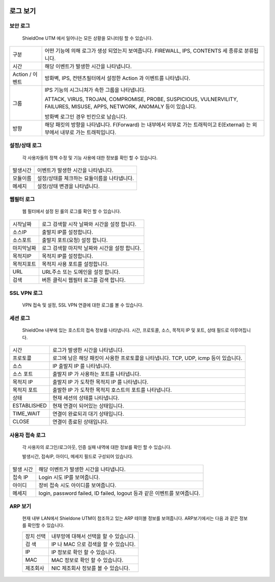 
 .. index:: LOG, 로그 확인, 방화벽 로그, 보안 로그, 설정/상태 로그, 웹 필터 로그, SSL VPN로그, 세션 로그, ARP, ARP 보기, 사용자 접속 로그
로그 보기
---------------------------------------

보안 로그
^^^^^^^^^^^^^^^^^^^^^^^^^

 ShieldOne UTM 에서 일어나는 모든 상황을 모니터링 할 수 있습니다.


 .. image:: images/3-40.png

+------------------+-------------------------------------------------------------------------------------------------------------------------------+
| 구분             | 어떤 기능에 의해 로그가 생성 되었는지 보여줍니다. FIREWALL, IPS, CONTENTS 세 종류로 분류됩니다.                               |
+------------------+-------------------------------------------------------------------------------------------------------------------------------+
| 시간             | 해당 이벤트가 발생한 시간을 나타냅니다.                                                                                       |
+------------------+-------------------------------------------------------------------------------------------------------------------------------+
| Action / 이벤트  | 방화벽, IPS, 컨텐츠필터에서 설정한 Action 과 이벤트를 나타냅니다.                                                             |
+------------------+-------------------------------------------------------------------------------------------------------------------------------+
| 그룹             | IPS 기능의 시그니쳐가 속한 그룹을 나타냅니다.                                                                                 |
|                  |                                                                                                                               |
|                  | ATTACK, VIRUS, TROJAN, COMPROMISE, PROBE, SUSPICIOUS, VULNERVILITY, FAILURES, MISUSE, APPS, NETWORK, ANOMALY 등이 있습니다.   |
|                  |                                                                                                                               |
|                  | 방화벽 로그인 경우 빈칸으로 남습니다.                                                                                         |
+------------------+-------------------------------------------------------------------------------------------------------------------------------+
| 방향             | 해당 패킷의 방향을 나타냅니다. F(Forward) 는 내부에서 외부로 가는 트래픽이고 E(External) 는 외부에서 내부로 가는 트래픽입니다.|
+------------------+-------------------------------------------------------------------------------------------------------------------------------+

설정/상태 로그
^^^^^^^^^^^^^^^^^^^^^^^^^

 각 사용자들의 정책 수정 및 기능 사용에 대한 정보를 확인 할 수 있습니다.


 .. image:: images/3-41.png

+-----------+--------------------------------------------------------+
| 발생시간  | 이벤트가 발생한 시간을 나타냅니다.                     |
+-----------+--------------------------------------------------------+
| 모듈이름  | 설정/상태를 체크하는 묘듈이름을 나타냅니다.            |
+-----------+--------------------------------------------------------+
| 메세지    | 설정/상태 변경을 나타냅니다.                           |
+-----------+--------------------------------------------------------+



웹필터 로그
^^^^^^^^^^^^^^^^^^^^^^^^

 웹 필터에서 설정 된 룰의 로그를 확인 할 수 있습니다.


 .. image:: images/3-42.png

+-------------+------------------------------------------------------+
| 시작날짜    | 로그 검색할 시작 날짜와 시간을 설정 합니다.          |
+-------------+------------------------------------------------------+
| 소스IP      | 출발지 IP를 설정합니다.                              |
+-------------+------------------------------------------------------+
| 소스포트    | 출발지 포트(요청) 설정 합니다.                       |
+-------------+------------------------------------------------------+
| 마지막날짜  | 로그 검색할 마지막 날짜와 시간을 설정 합니다.        |
+-------------+------------------------------------------------------+
| 목적지IP    | 목적지 IP를 설정합니다.                              |
+-------------+------------------------------------------------------+
| 목적지포트  | 목적지 사용 포트를 설정합니다.                       |
+-------------+------------------------------------------------------+
| URL         | URL주소 또는 도메인을 설정 합니다.                   |
+-------------+------------------------------------------------------+
| 검색        | 버튼 클릭시 웹필터 로그를 검색 합니다.               |
+-------------+------------------------------------------------------+

SSL VPN 로그
^^^^^^^^^^^^^^^^^^^^^^^

 VPN 접속 및 설정, SSL VPN 연결에 대한 로그를 볼 수 있습니다.


 .. image:: images/3-43.png


세션 로그
^^^^^^^^^^^^^^^^^^^^^^^

 ShieldOne 내부에 있는 호스트의 접속 정보를 나타냅니다.
 시간, 프로토콜, 소스, 목적지 IP 및 포트, 상태 필드로 이루어집니다.


 .. image:: images/3-44.png

+------------------+--------------------------------------------------------------------------------------+
| 시간             | 로그가 발생한 시간을 나타냅니다.                                                     |
+------------------+--------------------------------------------------------------------------------------+
| 프로토콜         | 로그에 남은 해당 패킷이 사용한 프로토콜을 나타냅니다. TCP, UDP, icmp 등이 있습니다.  |
+------------------+--------------------------------------------------------------------------------------+
| 소스             | IP 출발지 IP 를 나타냅니다.                                                          |
+------------------+--------------------------------------------------------------------------------------+
| 소스 포트        | 출발지 IP 가 사용하는 포트를 나타냅니다.                                             |
+------------------+--------------------------------------------------------------------------------------+
| 목적지 IP        | 출발지 IP 가 도착한 목적지 IP 를 나타냅니다.                                         |
+------------------+--------------------------------------------------------------------------------------+
| 목적지 포트      | 출발한 IP 가 도착한 목적지 호스트의 포트를 나타냅니다.                               |
+------------------+--------------------------------------------------------------------------------------+
| 상태             | 현재 세션의 상태를 나타냅니다.                                                       |
+------------------+--------------------------------------------------------------------------------------+
|   ESTABLISHED    | 현재 연결이 되어있는 상태입니다.                                                     |
+------------------+--------------------------------------------------------------------------------------+
|   TIME_WAIT      | 연결이 완료되괴 대기 상태입니다.                                                     |
+------------------+--------------------------------------------------------------------------------------+
|   CLOSE          | 연결이 종료된 상태입니다.                                                            |
+------------------+--------------------------------------------------------------------------------------+

사용자 접속 로그
^^^^^^^^^^^^^^^^^^^^^^

 각 사용자의 로그인/로그아웃, 인증 실패 내역에 대한 정보를 확인 할 수 있습니다.

 발생시간, 접속IP, 아이디, 메세지 필드로 구성되어 있습니다.


 .. image:: images/3-45.png

+-------------+--------------------------------------------------------------------------------+
| 발생 시간   | 해당 이벤트가 발생한 시간을 나타냅니다.                                        |
+-------------+--------------------------------------------------------------------------------+
| 접속 IP     | Login 시도 IP를 보여줍니다.                                                    |
+-------------+--------------------------------------------------------------------------------+
| 아이디      | 장비 접속 시도 아이디를 보여줍니다.                                            |
+-------------+--------------------------------------------------------------------------------+
| 메세지      | login, password failed, ID failed, logout 등과 같은 이벤트를 보여줍니다.       |
+-------------+--------------------------------------------------------------------------------+

ARP 보기
^^^^^^^^^^^^^^^^^^^^^^

 현재 내부 LAN에서 Shieldone UTM이 참조하고 있는 ARP 테이블 정보를 보여줍니다. ARP보기에서는 다음 과 같은 정보를 확인할 수 있습니다.

 .. image:: images/3-56.png


 +-------------+----------------------------------------------------+
 | 장치 선택   | 내부망에 대해서 선택을 할 수 있습니다.             |
 +-------------+----------------------------------------------------+
 | 검 색       | IP 나 MAC 으로 검색을 할 수 있습니다.              |
 +-------------+----------------------------------------------------+
 | IP          | IP 정보로 확인 할 수 있습니다.                     |
 +-------------+----------------------------------------------------+
 | MAC         | MAC 정보로 확인 할 수 있습니다.                    |
 +-------------+----------------------------------------------------+
 | 제조회사    | NIC 제조회사 정보를 볼 수 있습니다.                |
 +-------------+----------------------------------------------------+
